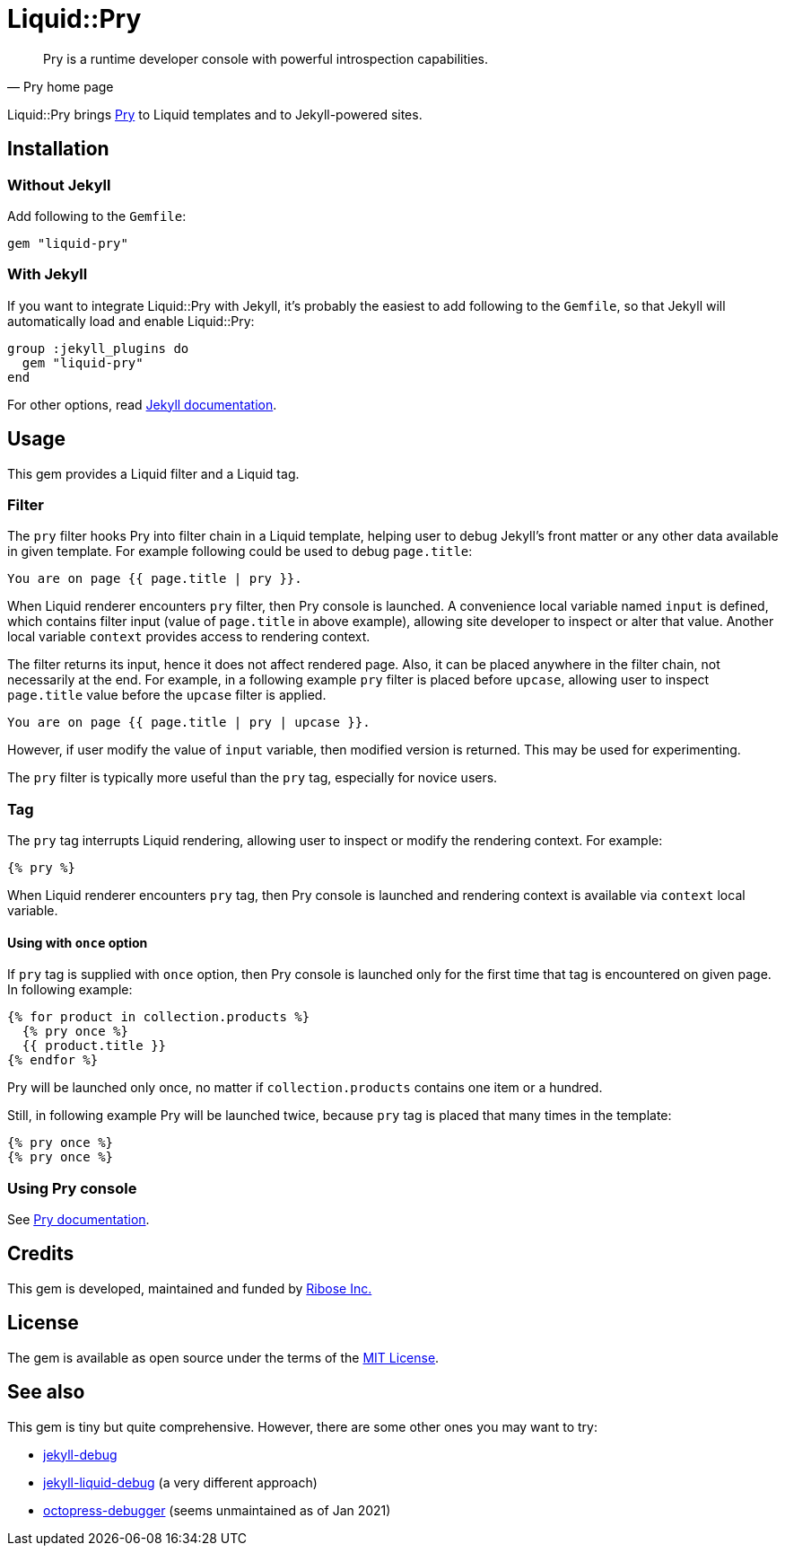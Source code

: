 = Liquid::Pry

:jekyll: https://jekyllrb.com/
:jekyll_plugin_install: https://jekyllrb.com/docs/plugins/installation/
:pry: https://pry.github.io/
:ribose: https://www.ribose.com

[quote, Pry home page]
Pry is a runtime developer console with powerful introspection capabilities.

Liquid::Pry brings {pry}[Pry] to Liquid templates and to Jekyll-powered sites.

== Installation

=== Without Jekyll

Add following to the `Gemfile`:

----
gem "liquid-pry"
----

=== With Jekyll

If you want to integrate Liquid::Pry with Jekyll, it's probably the easiest
to add following to the `Gemfile`, so that Jekyll will automatically load and
enable Liquid::Pry:

----
group :jekyll_plugins do
  gem "liquid-pry"
end
----

For other options, read {jekyll_plugin_install}[Jekyll documentation].

== Usage

This gem provides a Liquid filter and a Liquid tag.

=== Filter

The `pry` filter hooks Pry into filter chain in a Liquid template, helping user
to debug Jekyll's front matter or any other data available in given template.
For example following could be used to debug `page.title`:

----
You are on page {{ page.title | pry }}.
----

When Liquid renderer encounters `pry` filter, then Pry console is launched.
A convenience local variable named `input` is defined, which contains filter
input (value of `page.title` in above example), allowing site developer to
inspect or alter that value.  Another local variable `context` provides access
to rendering context.

The filter returns its input, hence it does not affect rendered page.  Also, it
can be placed anywhere in the filter chain, not necessarily at the end.
For example, in a following example `pry` filter is placed before `upcase`,
allowing user to inspect `page.title` value before the `upcase` filter is
applied.

----
You are on page {{ page.title | pry | upcase }}.
----

However, if user modify the value of `input` variable, then modified version is
returned.  This may be used for experimenting.

The `pry` filter is typically more useful than the `pry` tag, especially for
novice users.

=== Tag

The `pry` tag interrupts Liquid rendering, allowing user to inspect or modify
the rendering context.  For example:

----
{% pry %}
----

When Liquid renderer encounters `pry` tag, then Pry console is launched
and rendering context is available via `context` local variable.

==== Using with `once` option

If `pry` tag is supplied with `once` option, then Pry console is launched only
for the first time that tag is encountered on given page.  In following example:

----
{% for product in collection.products %}
  {% pry once %}
  {{ product.title }}
{% endfor %}
----

Pry will be launched only once, no matter if `collection.products` contains one
item or a hundred.

Still, in following example Pry will be launched twice, because `pry` tag is
placed that many times in the template:

----
{% pry once %}
{% pry once %}
----

=== Using Pry console

See {pry}[Pry documentation].

== Credits

This gem is developed, maintained and funded by {ribose}[Ribose Inc.]

== License

The gem is available as open source under the terms of the
https://opensource.org/licenses/MIT[MIT License].

== See also

This gem is tiny but quite comprehensive.  However, there are some other ones
you may want to try:

- https://github.com/gemfarmer/jekyll-debug[jekyll-debug]
- https://github.com/zhongxiang117/jekyll-liquid-debug[jekyll-liquid-debug]
  (a very different approach)
- https://github.com/octopress/debugger[octopress-debugger]
  (seems unmaintained as of Jan 2021)
